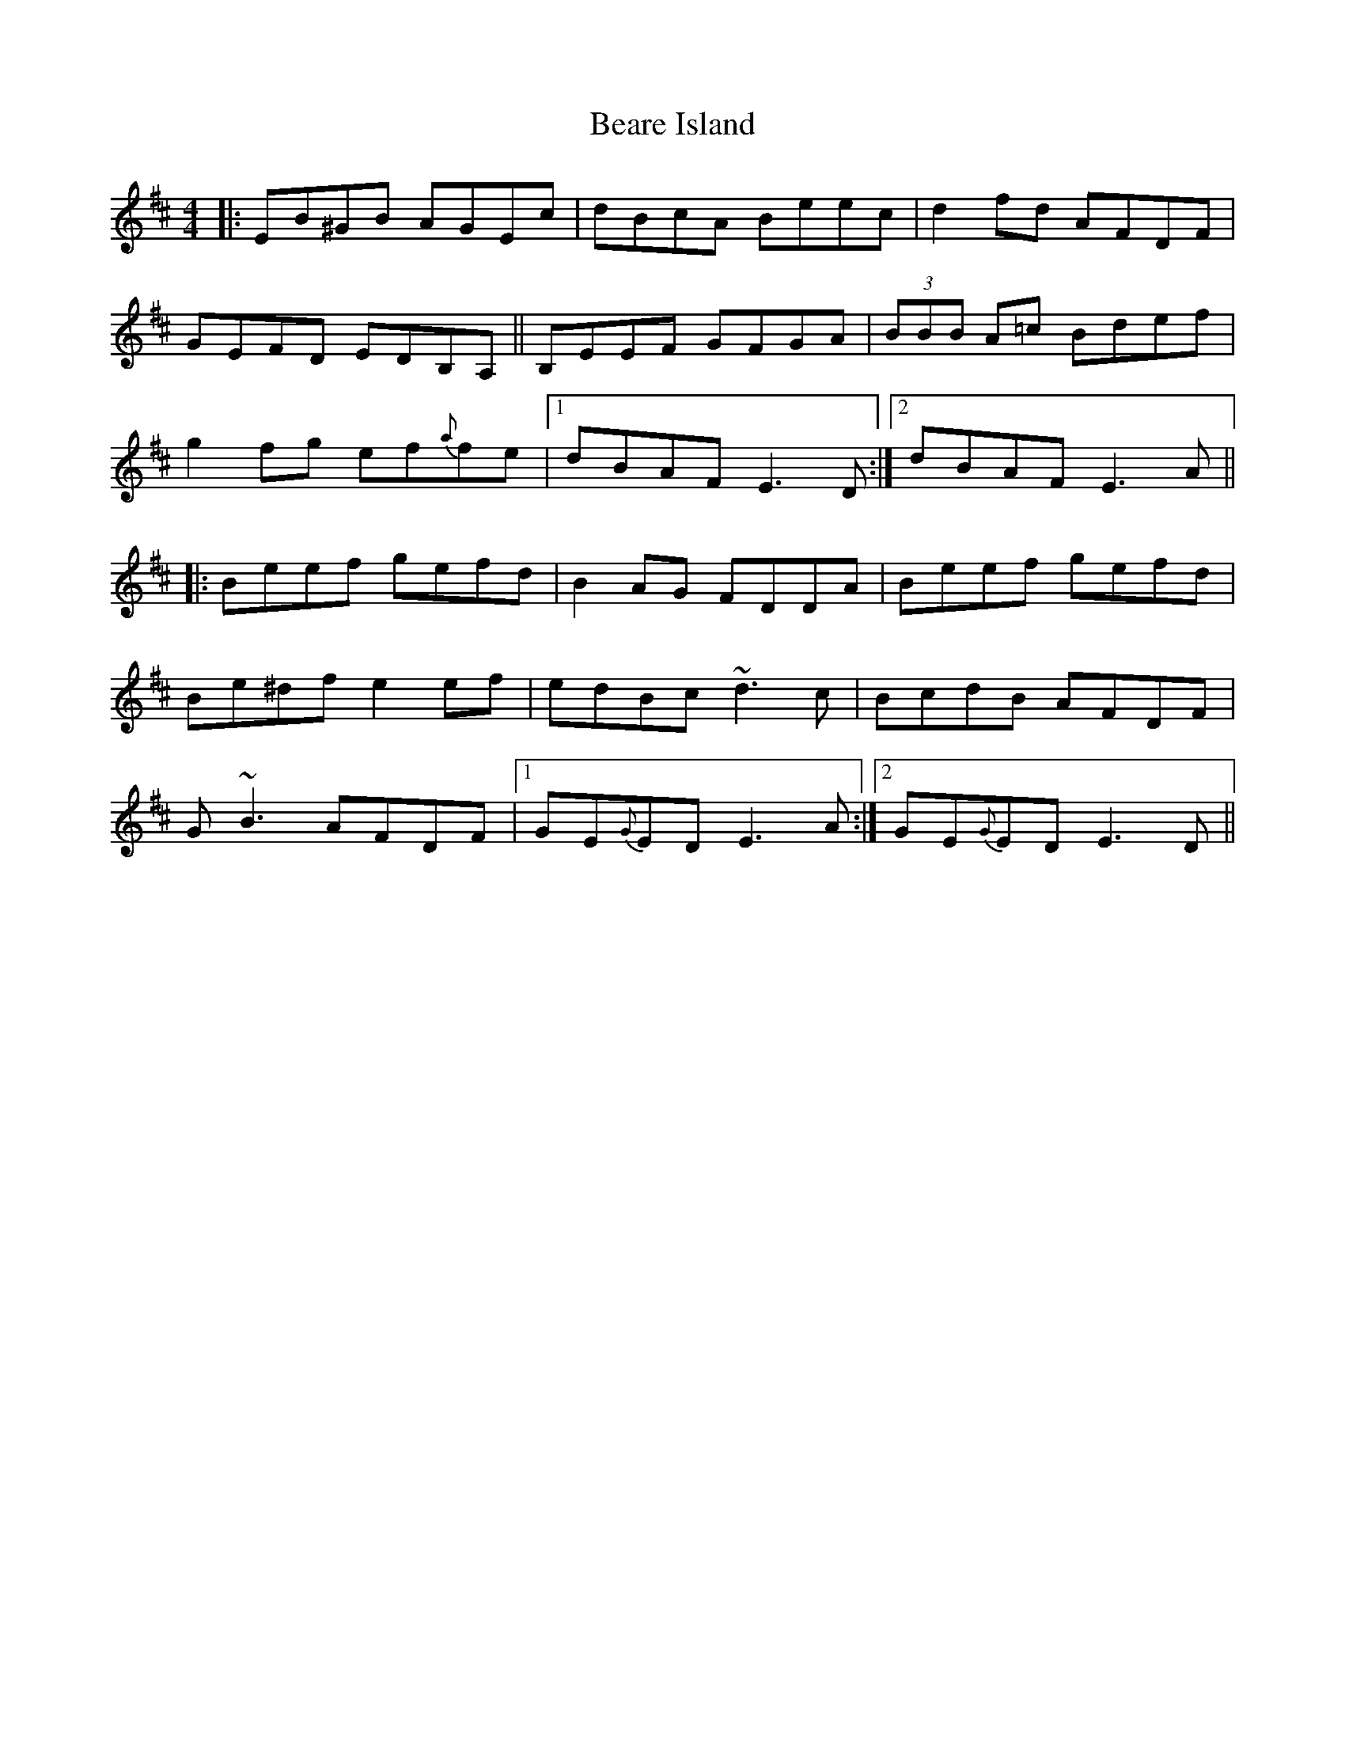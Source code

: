 X: 3114
T: Beare Island
R: reel
M: 4/4
K: Edorian
|:EB^GB AGEc|dBcA Beec|d2 fd AFDF|
GEFD EDB,A,||B,EEF GFGA|(3BBB A=c Bdef|
g2 fg ef{a}fe|1 dBAF E3 D:|2 dBAF E3 A||
|:Beef gefd|B2 AG FDDA|Beef gefd|
Be^df e2 ef|edBc ~d3c|BcdB AFDF|
G~B3 AFDF|1 GE{G}ED E3 A:|2 GE{G}ED E3 D||


